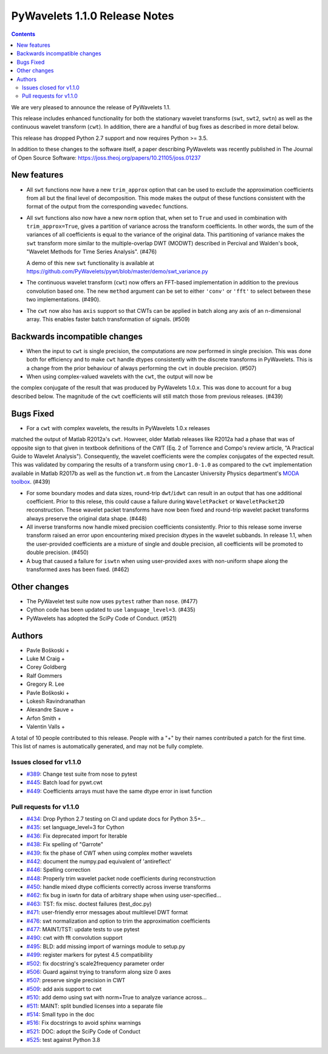 ==============================
PyWavelets 1.1.0 Release Notes
==============================

.. contents::

We are very pleased to announce the release of PyWavelets 1.1.

This release includes enhanced functionality for both the stationary wavelet
transforms (``swt``, ``swt2``, ``swtn``) as well as the continuous wavelet
transform (``cwt``). In addition, there are a handful of bug fixes as
described in more detail below.

This release has dropped Python 2.7 support and now requires Python >= 3.5.


In addition to these changes to the software itself, a paper describing
PyWavelets was recently published in The Journal of Open Source Software:
https://joss.theoj.org/papers/10.21105/joss.01237


New features
============

- All ``swt`` functions now have a new ``trim_approx`` option that can be used
  to exclude the approximation coefficients from all but the final level of
  decomposition. This mode makes the output of these functions consistent with
  the format of the output from the corresponding ``wavedec`` functions.

- All ``swt`` functions also now have a new ``norm`` option that, when set to
  ``True`` and used in combination with ``trim_approx=True``, gives a partition
  of variance across the transform coefficients. In other words, the  sum of
  the variances of all coefficients is equal to the variance of the original
  data. This partitioning of variance makes the ``swt`` transform more similar
  to the multiple-overlap DWT (MODWT) described in Percival and Walden's book,
  "Wavelet Methods for Time Series Analysis". (#476)

  A demo of this new ``swt`` functionality is available at
  https://github.com/PyWavelets/pywt/blob/master/demo/swt_variance.py

- The continuous wavelet transform (``cwt``) now offers an FFT-based
  implementation in addition to the previous convolution based one. The new
  ``method`` argument can be set to either ``'conv'`` or ``'fft'`` to select
  between these two implementations. (#490).

- The ``cwt`` now also has ``axis`` support so that CWTs can be applied in
  batch along any axis of an n-dimensional array. This enables faster batch
  transformation of signals. (#509)


Backwards incompatible changes
==============================

- When the input to ``cwt`` is single precision, the computations are now
  performed in single precision. This was done both for efficiency and to make
  ``cwt`` handle dtypes consistently with the discrete transforms in
  PyWavelets. This is a change from the prior behaviour of always performing
  the ``cwt`` in double precision. (#507)

- When using complex-valued wavelets with the ``cwt``, the output will now be
the complex conjugate of the result that was produced by PyWavelets 1.0.x.
This was done to account for a bug described below. The magnitude of the
``cwt`` coefficients will still match those from previous releases. (#439)


Bugs Fixed
==========

- For a ``cwt`` with complex wavelets, the results in PyWavelets 1.0.x releases
matched the output of Matlab R2012a's ``cwt``. Howveer, older Matlab releases
like R2012a had a phase that was of opposite sign to that given in textbook
definitions of the CWT (Eq. 2 of Torrence and Compo's review article, "A
Practical Guide to Wavelet Analysis"). Consequently, the wavelet coefficients
were the complex conjugates of the expected result. This was validated by
comparing the results of a transform using ``cmor1.0-1.0`` as compared to the
``cwt`` implementation available in Matlab R2017b as well as the function
``wt.m`` from the Lancaster University Physics department's
`MODA toolbox <https://github.com/luphysics/MODA>`_. (#439)

- For some boundary modes and data sizes, round-trip ``dwt``/``idwt`` can
  result in an output that has one additional coefficient. Prior to this
  relese, this could cause a failure during ``WaveletPacket`` or
  ``WaveletPacket2D`` reconstruction. These wavelet packet transforms have now
  been fixed and round-trip wavelet packet transforms always preserve the
  original data shape. (#448)

- All inverse transforms now handle mixed precision coefficients consistently.
  Prior to this release some inverse transform raised an error upon
  encountering mixed precision dtypes in the wavelet subbands. In release 1.1,
  when the user-provided coefficients are a mixture of single and double
  precision, all coefficients will be promoted to double precision. (#450)

- A bug that caused a failure for ``iswtn`` when using user-provided ``axes``
  with non-uniform shape along the transformed axes has been fixed. (#462)

Other changes
=============

- The PyWavelet test suite now uses ``pytest`` rather than ``nose``. (#477)

- Cython code has been updated to use ``language_level=3``. (#435)

- PyWavelets has adopted the SciPy Code of Conduct. (#521)

Authors
=======

* Pavle Boškoski +
* Luke M Craig +
* Corey Goldberg
* Ralf Gommers
* Gregory R. Lee
* Pavle Boškoski +
* Lokesh Ravindranathan
* Alexandre Sauve +
* Arfon Smith +
* Valentin Valls +

A total of 10 people contributed to this release.
People with a "+" by their names contributed a patch for the first time.
This list of names is automatically generated, and may not be fully complete.

Issues closed for v1.1.0
------------------------

- `#389 <https://github.com/PyWavelets/pywt/issues/389>`__: Change test suite from nose to pytest
- `#445 <https://github.com/PyWavelets/pywt/issues/445>`__: Batch load for pywt.cwt
- `#449 <https://github.com/PyWavelets/pywt/issues/449>`__: Coefficients arrays must have the same dtype error in iswt function


Pull requests for v1.1.0
------------------------

- `#434 <https://github.com/PyWavelets/pywt/pull/434>`__: Drop Python 2.7 testing on CI and update docs for Python 3.5+...
- `#435 <https://github.com/PyWavelets/pywt/pull/435>`__: set language_level=3 for Cython
- `#436 <https://github.com/PyWavelets/pywt/pull/436>`__: Fix deprecated import for Iterable
- `#438 <https://github.com/PyWavelets/pywt/pull/438>`__: Fix spelling of "Garrote"
- `#439 <https://github.com/PyWavelets/pywt/pull/439>`__: fix the phase of CWT when using complex mother wavelets
- `#442 <https://github.com/PyWavelets/pywt/pull/442>`__: document the numpy.pad equivalent of 'antireflect'
- `#446 <https://github.com/PyWavelets/pywt/pull/446>`__: Spelling correction
- `#448 <https://github.com/PyWavelets/pywt/pull/448>`__: Properly trim wavelet packet node coefficients during reconstruction
- `#450 <https://github.com/PyWavelets/pywt/pull/450>`__: handle mixed dtype cofficients correctly across inverse transforms
- `#462 <https://github.com/PyWavelets/pywt/pull/462>`__: fix bug in iswtn for data of arbitrary shape when using user-specified...
- `#463 <https://github.com/PyWavelets/pywt/pull/463>`__: TST: fix misc. doctest failures (test_doc.py)
- `#471 <https://github.com/PyWavelets/pywt/pull/471>`__: user-friendly error messages about multilevel DWT format
- `#476 <https://github.com/PyWavelets/pywt/pull/476>`__: swt normalization and option to trim the approximation coefficients
- `#477 <https://github.com/PyWavelets/pywt/pull/477>`__: MAINT/TST: update tests to use pytest
- `#490 <https://github.com/PyWavelets/pywt/pull/490>`__: cwt with fft convolution support
- `#495 <https://github.com/PyWavelets/pywt/pull/495>`__: BLD: add missing import of warnings module to setup.py
- `#499 <https://github.com/PyWavelets/pywt/pull/499>`__: register markers for pytest 4.5 compatibility
- `#502 <https://github.com/PyWavelets/pywt/pull/502>`__: fix docstring's scale2frequency parameter order
- `#506 <https://github.com/PyWavelets/pywt/pull/506>`__: Guard against trying to transform along size 0 axes
- `#507 <https://github.com/PyWavelets/pywt/pull/507>`__: preserve single precision in CWT
- `#509 <https://github.com/PyWavelets/pywt/pull/509>`__: add axis support to cwt
- `#510 <https://github.com/PyWavelets/pywt/pull/510>`__: add demo using swt with norm=True to analyze variance across...
- `#511 <https://github.com/PyWavelets/pywt/pull/511>`__: MAINT: split bundled licenses into a separate file
- `#514 <https://github.com/PyWavelets/pywt/pull/514>`__: Small typo in the doc
- `#516 <https://github.com/PyWavelets/pywt/pull/516>`__: Fix docstrings to avoid sphinx warnings
- `#521 <https://github.com/PyWavelets/pywt/pull/521>`__: DOC: adopt the SciPy Code of Conduct
- `#525 <https://github.com/PyWavelets/pywt/pull/525>`__: test against Python 3.8
